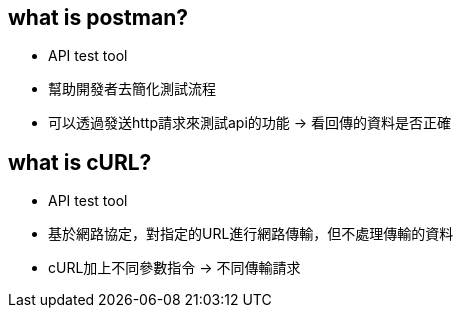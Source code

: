 == what is postman?

* API test tool
* 幫助開發者去簡化測試流程
* 可以透過發送http請求來測試api的功能 -> 看回傳的資料是否正確

== what is cURL?
* API test tool
* 基於網路協定，對指定的URL進行網路傳輸，但不處理傳輸的資料
* cURL加上不同參數指令 -> 不同傳輸請求